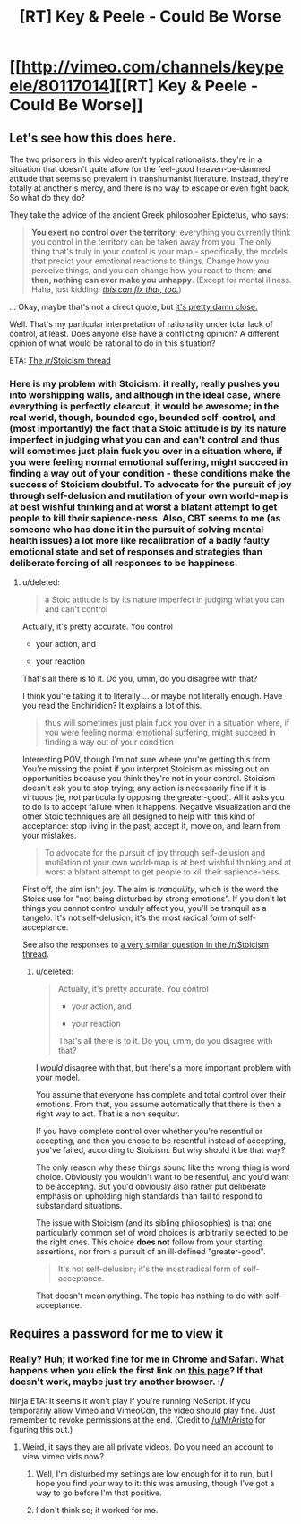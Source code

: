 #+TITLE: [RT] Key & Peele - Could Be Worse

* [[http://vimeo.com/channels/keypeele/80117014][[RT] Key & Peele - Could Be Worse]]
:PROPERTIES:
:Score: 4
:DateUnix: 1413165344.0
:DateShort: 2014-Oct-13
:END:

** Let's see how this does here.

The two prisoners in this video aren't typical rationalists: they're in a situation that doesn't quite allow for the feel-good heaven-be-damned attitude that seems so prevalent in transhumanist literature. Instead, they're totally at another's mercy, and there is no way to escape or even fight back. So what do they do?

They take the advice of the ancient Greek philosopher Epictetus, who says:

#+begin_quote
  *You exert no control over the territory*; everything you currently think you control in the territory can be taken away from you. The only thing that's truly in your control is your map - specifically, the models that predict your emotional reactions to things. Change how you perceive things, and you can change how you react to them; *and then, nothing can ever make you unhappy*. (Except for mental illness. Haha, just kidding; [[https://en.wikipedia.org/wiki/Cognitive_behavioral_therapy][/this can fix that, too./]])
#+end_quote

... Okay, maybe that's not a direct quote, but [[http://classics.mit.edu/Epictetus/epicench.html][it's pretty damn close.]]

Well. That's my particular interpretation of rationality under total lack of control, at least. Does anyone else have a conflicting opinion? A different opinion of what would be rational to do in this situation?

ETA: [[http://www.reddit.com/r/Stoicism/comments/2hjv8k/humorous_take_on_stoicism_key_peele_could_be_worse/][The /r/Stoicism thread]]
:PROPERTIES:
:Score: 4
:DateUnix: 1413165801.0
:DateShort: 2014-Oct-13
:END:

*** Here is my problem with Stoicism: it really, really pushes you into worshipping walls, and although in the ideal case, where everything is perfectly clearcut, it would be awesome; in the real world, though, bounded ego, bounded self-control, and (most importantly) the fact that a Stoic attitude is by its nature imperfect in judging what you can and can't control and thus will sometimes just plain fuck you over in a situation where, if you were feeling normal emotional suffering, might succeed in finding a way out of your condition - these conditions make the success of Stoicism doubtful. To advocate for the pursuit of joy through self-delusion and mutilation of your own world-map is at best wishful thinking and at worst a blatant attempt to get people to kill their sapience-ness. Also, CBT seems to me (as someone who has done it in the pursuit of solving mental health issues) a lot more like recalibration of a badly faulty emotional state and set of responses and strategies than deliberate forcing of all responses to be happiness.
:PROPERTIES:
:Author: Newfur
:Score: 1
:DateUnix: 1413180698.0
:DateShort: 2014-Oct-13
:END:

**** u/deleted:
#+begin_quote
  a Stoic attitude is by its nature imperfect in judging what you can and can't control
#+end_quote

Actually, it's pretty accurate. You control

- your action, and

- your reaction

That's all there is to it. Do you, umm, do you disagree with that?

I think you're taking it to literally ... or maybe not literally enough. Have you read the Enchiridion? It explains a lot of this.

#+begin_quote
  thus will sometimes just plain fuck you over in a situation where, if you were feeling normal emotional suffering, might succeed in finding a way out of your condition
#+end_quote

Interesting POV, though I'm not sure where you're getting this from. You're missing the point if you interpret Stoicism as missing out on opportunities because you think they're not in your control. Stoicism doesn't ask you to stop trying; any action is necessarily fine if it is virtuous (ie, not particularly opposing the greater-good). All it asks you to do is to accept failure when it happens. Negative visualization and the other Stoic techniques are all designed to help with this kind of acceptance: stop living in the past; accept it, move on, and learn from your mistakes.

#+begin_quote
  To advocate for the pursuit of joy through self-delusion and mutilation of your own world-map is at best wishful thinking and at worst a blatant attempt to get people to kill their sapience-ness.
#+end_quote

First off, the aim isn't joy. The aim is /tranquility/, which is the word the Stoics use for "not being disturbed by strong emotions". If you don't let things you cannot control unduly affect you, you'll be tranquil as a tangelo. It's not self-delusion; it's the most radical form of self-acceptance.

See also the responses to [[http://www.reddit.com/r/Stoicism/comments/2hjv8k/humorous_take_on_stoicism_key_peele_could_be_worse/cktf0ka][a very similar question in the /r/Stoicism thread]].
:PROPERTIES:
:Score: 0
:DateUnix: 1413203414.0
:DateShort: 2014-Oct-13
:END:

***** u/deleted:
#+begin_quote
  Actually, it's pretty accurate. You control

  - your action, and

  - your reaction

  That's all there is to it. Do you, umm, do you disagree with that?
#+end_quote

I /would/ disagree with that, but there's a more important problem with your model.

You assume that everyone has complete and total control over their emotions. From that, you assume automatically that there is then a right way to act. That is a non sequitur.

If you have complete control over whether you're resentful or accepting, and then you chose to be resentful instead of accepting, you've failed, according to Stoicism. But why should it be that way?

The only reason why these things sound like the wrong thing is word choice. Obviously you wouldn't want to be resentful, and you'd want to be accepting. But you'd obviously also rather put deliberate emphasis on upholding high standards than fail to respond to substandard situations.

The issue with Stoicism (and its sibling philosophies) is that one particularly common set of word choices is arbitrarily selected to be the right ones. This choice *does not* follow from your starting assertions, nor from a pursuit of an ill-defined "greater-good".

#+begin_quote
  It's not self-delusion; it's the most radical form of self-acceptance.
#+end_quote

That doesn't mean anything. The topic has nothing to do with self-acceptance.
:PROPERTIES:
:Score: 2
:DateUnix: 1413256397.0
:DateShort: 2014-Oct-14
:END:


** Requires a password for me to view it
:PROPERTIES:
:Author: swimracer
:Score: 1
:DateUnix: 1413168000.0
:DateShort: 2014-Oct-13
:END:

*** Really? Huh; it worked fine for me in Chrome and Safari. What happens when you click the first link on [[https://www.google.com/?gws_rd=ssl#tbm=vid&q=key+and+peele+could+be+worse+site:vimeo.com][this page]]? If that doesn't work, maybe just try another browser. :/

Ninja ETA: It seems it won't play if you're running NoScript. If you temporarily allow Vimeo and VimeoCdn, the video should play fine. Just remember to revoke permissions at the end. (Credit to [[/u/MrAristo]] for figuring this out.)
:PROPERTIES:
:Score: 3
:DateUnix: 1413168626.0
:DateShort: 2014-Oct-13
:END:

**** Weird, it says they are all private videos. Do you need an account to view vimeo vids now?
:PROPERTIES:
:Author: swimracer
:Score: 1
:DateUnix: 1413170197.0
:DateShort: 2014-Oct-13
:END:

***** Well, I'm disturbed my settings are low enough for it to run, but I hope you find your way to it: this was amusing, though I've got a way to go before I'm that positive.
:PROPERTIES:
:Author: Empiricist_or_not
:Score: 1
:DateUnix: 1413175118.0
:DateShort: 2014-Oct-13
:END:


***** I don't think so; it worked for me.
:PROPERTIES:
:Score: 1
:DateUnix: 1413201697.0
:DateShort: 2014-Oct-13
:END:
